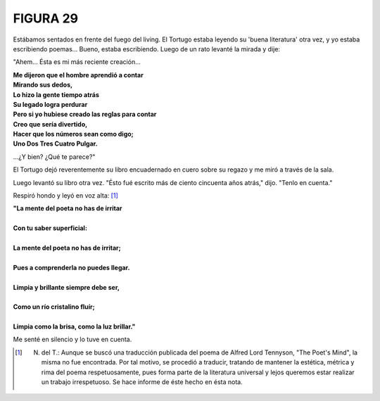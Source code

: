 **FIGURA 29**
=============

.. image:: _static/images/confusion-29.svg
   :height: 300px
   :width: 300px
   :scale: 70 %
   :alt: Puzzle 29
   :align: left

Estábamos sentados en frente del fuego del living. El Tortugo estaba leyendo su 'buena literatura' otra vez, y yo estaba escribiendo poemas... Bueno, estaba escribiendo. Luego de un rato levanté la mirada y dije: 

"Ahem... Ésta es mi más reciente creación...

.. line-block::

    **Me dijeron que el hombre aprendió a contar**
    **Mirando sus dedos,**
    **Lo hizo la gente tiempo atrás**
    **Su legado logra perdurar**
    **Pero si yo hubiese creado las reglas para contar**
    **Creo que sería divertido,**
    **Hacer que los números sean como digo;**
    **Uno Dos Tres Cuatro Pulgar.**

...¿Y bien? ¿Qué te parece?"

El Tortugo dejó reverentemente su libro encuadernado en cuero sobre su regazo y me miró a través de la sala. 

Luego levantó su libro otra vez. "Ésto fué escrito más de ciento cincuenta años atrás," dijo. "Tenlo en cuenta." 

Respiró hondo y leyó en voz alta: [#]_

.. line-block::

    **"La mente del poeta no has de irritar**

    **Con tu saber superficial:**

    **La mente del poeta no has de irritar;**

    **Pues a comprenderla no puedes llegar.**

    **Limpia y brillante siempre debe ser,**

    **Como un río cristalino fluír;**

    **Limpia como la brisa, como la luz brillar."**    

Me senté en silencio y lo tuve en cuenta.

.. [#] N. del T.: Aunque se buscó una traducción publicada del poema de Alfred Lord Tennyson, "The Poet's Mind", la misma no fue encontrada. Por tal motivo, se procedió a traducir, tratando de mantener la estética, métrica y rima del poema respetuosamente, pues forma parte de la literatura universal y lejos queremos estar realizar un trabajo irrespetuoso. Se hace informe de éste hecho en ésta nota.  


